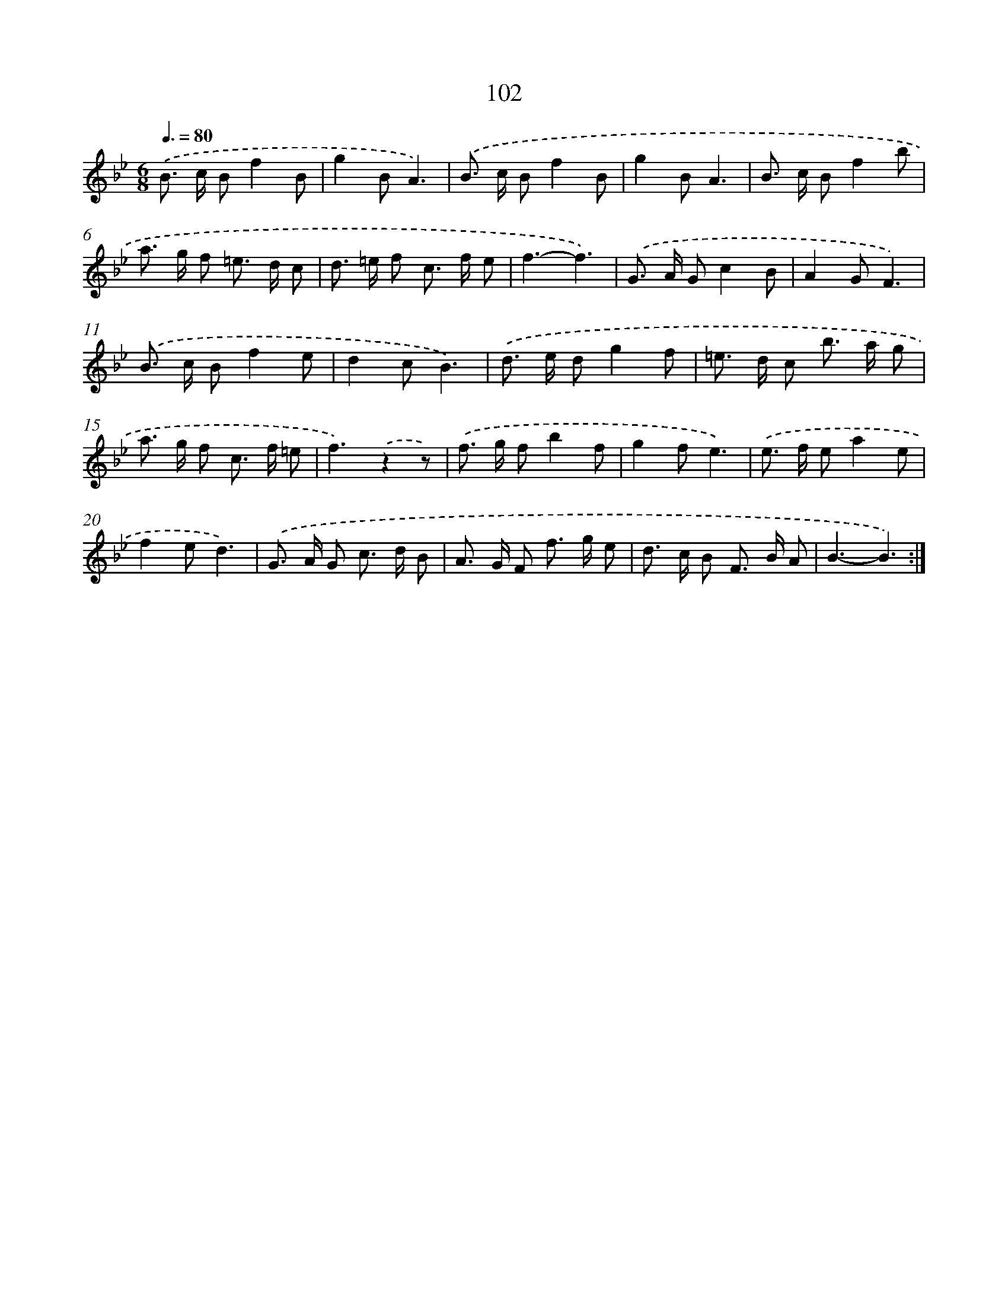 X: 11292
T: 102
%%abc-version 2.0
%%abcx-abcm2ps-target-version 5.9.1 (29 Sep 2008)
%%abc-creator hum2abc beta
%%abcx-conversion-date 2018/11/01 14:37:13
%%humdrum-veritas 1995790601
%%humdrum-veritas-data 2445432406
%%continueall 1
%%barnumbers 0
L: 1/8
M: 6/8
Q: 3/8=80
K: Bb clef=treble
.('B> c Bf2B |
g2BA3) |
.('B> c Bf2B |
g2BA3 |
B> c Bf2b |
a> g f =e> d c |
d> =e f c> f e |
f3-f3) |
.('G> A Gc2B |
A2GF3) |
.('B> c Bf2e |
d2cB3) |
.('d> e dg2f |
=e> d c b> a g |
a> g f c> f =e |
f3).('z2z) |
.('f> g fb2f |
g2fe3) |
.('e> f ea2e |
f2ed3) |
.('G> A G c> d B |
A> G F f> g e |
d> c B F> B A |
B3-B3) :|]

